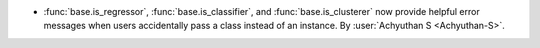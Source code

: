 - :func:`base.is_regressor`, :func:`base.is_classifier`, and :func:`base.is_clusterer`
  now provide helpful error messages when users accidentally pass a class instead
  of an instance.
  By :user:`Achyuthan S <Achyuthan-S>`.